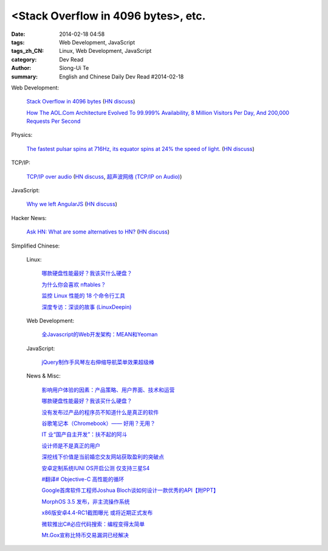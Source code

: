 <Stack Overflow in 4096 bytes>, etc.
#############################################################################################

:date: 2014-02-18 04:58
:tags: Web Development, JavaScript
:tags_zh_CN: Linux, Web Development, JavaScript
:category: Dev Read
:author: Siong-Ui Te
:summary: English and Chinese Daily Dev Read #2014-02-18


Web Development:

  `Stack Overflow in 4096 bytes <http://danlec.com/blog/stackoverflow-in-4096-bytes>`_
  (`HN discuss <https://news.ycombinator.com/item?id=7253710>`__)

  `How The AOL.Com Architecture Evolved To 99.999% Availability, 8 Million Visitors Per Day, And 200,000 Requests Per Second <http://highscalability.com/blog/2014/2/17/how-the-aolcom-architecture-evolved-to-99999-availability-8.html>`_

Physics:

  `The fastest pulsar spins at 716Hz, its equator spins at 24% the speed of light. <http://en.wikipedia.org/wiki/PSR_J1748-2446ad>`_
  (`HN discuss <https://news.ycombinator.com/item?id=7254168>`__)

TCP/IP:

  `TCP/IP over audio  <http://www.anfractuosity.com/projects/ultrasound-networking/>`_
  (`HN discuss <https://news.ycombinator.com/item?id=7255035>`__,
  `超声波网络 (TCP/IP on Audio) <http://www.oschina.net/translate/ultrasound-networking>`_)

JavaScript:

  `Why we left AngularJS <https://sourcegraph.com/blog/switching-from-angularjs-to-server-side-html>`_
  (`HN discuss <https://news.ycombinator.com/item?id=7255227>`__)

Hacker News:

  `Ask HN: What are some alternatives to HN? <https://news.ycombinator.com/item?id=7254884>`_
  (`HN discuss <https://news.ycombinator.com/item?id=7254884>`__)



Simplified Chinese:

  Linux:

    `哪款硬盘性能最好？我该买什么硬盘？ <http://blog.jobbole.com/58148/>`_

    `为什么你会喜欢 nftables？ <http://www.oschina.net/news/48956/why-you-will-like-nftables>`_

    `监控 Linux 性能的 18 个命令行工具 <http://www.oschina.net/translate/command-line-tools-to-monitor-linux-performance>`_

    `深度专访：深谈的故事 (LinuxDeepin) <http://www.oschina.net/news/48943/deepin-talk>`_

  Web Development:

    `全Javascript的Web开发架构：MEAN和Yeoman <http://blog.jobbole.com/59689/>`_

  JavaScript:

    `jQuery制作手风琴左右伸缩导航菜单效果超级棒 <http://www.oschina.net/code/snippet_1438110_33292>`_

  News & Misc:

    `影响用户体验的因素：产品策略、用户界面、技术和运营 <http://www.infoq.com/cn/news/2014/02/ued-experience>`_

    `哪款硬盘性能最好？我该买什么硬盘？ <http://blog.jobbole.com/58148/>`_

    `没有发布过产品的程序员不知道什么是真正的软件 <http://www.aqee.net/become-an-exceptional-programmer-by-learning-to-ship/>`_

    `谷歌笔记本（Chromebook）—— 好用？无用？ <http://www.geekfan.net/6301/>`_

    `IT 业“国产自主开发”：扶不起的阿斗 <http://www.oschina.net/news/48958/it-make-in-china>`_

    `设计师是不是真正的用户 <http://www.oschina.net/news/48960/designer-is-not-a-user>`_

    `深挖线下价值是当前婚恋交友网站获取盈利的突破点 <http://www.csdn.net/article/2014-02-17/2818439-online-dating-service-the-profit-model>`_

    `安卓定制系统IUNI OS开启公测 仅支持三星S4 <http://www.oschina.net/news/48961/iuni-os>`_

    `#翻译# Objective-C 高性能的循环 <http://www.oschina.net/translate/high-performance-collection-looping-objective-c>`_

    `Google首席软件工程师Joshua Bloch谈如何设计一款优秀的API【附PPT】 <http://www.csdn.net/article/2014-02-18/2818441-How-to-design-a-good-API>`_

    `MorphOS 3.5 发布，非主流操作系统 <http://www.oschina.net/news/48967/morphos-3-5>`_

    `x86版安卓4.4-RC1截图曝光 或将近期正式发布 <http://tech2ipo.com/63424>`_

    `微软推出C#必应代码搜索：编程变得太简单 <http://tech2ipo.com/63423>`_

    `Mt.Gox宣称比特币交易漏洞已经解决 <http://tech2ipo.com/63422>`_

